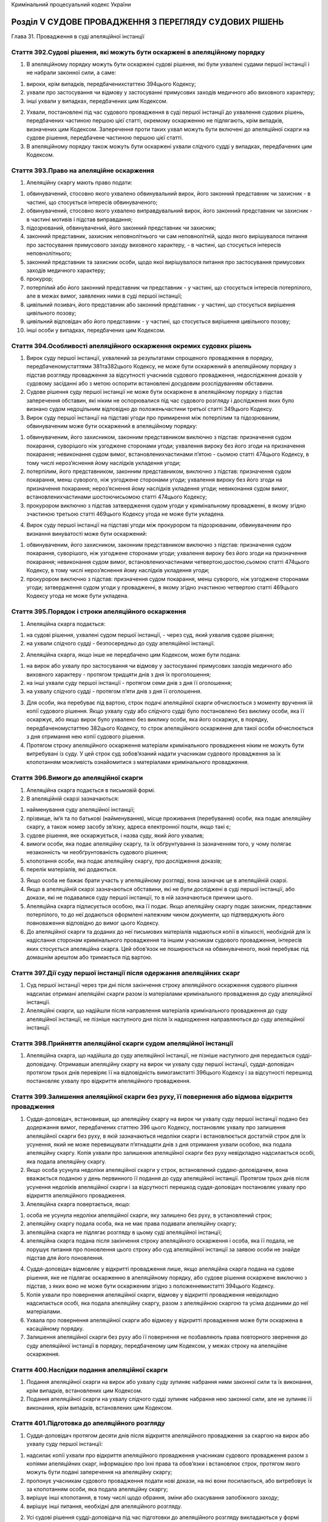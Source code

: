 Кримінальний процесуальний кодекс України



Розділ V СУДОВЕ ПРОВАДЖЕННЯ З ПЕРЕГЛЯДУ СУДОВИХ РІШЕНЬ
======================================================
Глава 31. Провадження в суді апеляційної інстанції


Стаття 392.Судові рішення, які можуть бути оскаржені в апеляційному порядку
---------------------------------------------------------------------------

1. В апеляційному порядку можуть бути оскаржені судові рішення, які були ухвалені судами першої інстанції і не набрали законної сили, а саме:

1) вироки, крім випадків, передбаченихстаттею 394цього Кодексу;

2) ухвали про застосування чи відмову у застосуванні примусових заходів медичного або виховного характеру;

3) інші ухвали у випадках, передбачених цим Кодексом.

2. Ухвали, постановлені під час судового провадження в суді першої інстанції до ухвалення судових рішень, передбачених частиною першою цієї статті, окремому оскарженню не підлягають, крім випадків, визначених цим Кодексом. Заперечення проти таких ухвал можуть бути включені до апеляційної скарги на судове рішення, передбачене частиною першою цієї статті.

3. В апеляційному порядку також можуть бути оскаржені ухвали слідчого судді у випадках, передбачених цим Кодексом.


Стаття 393.Право на апеляційне оскарження
-----------------------------------------

1. Апеляційну скаргу мають право подати:

1) обвинувачений, стосовно якого ухвалено обвинувальний вирок, його законний представник чи захисник - в частині, що стосується інтересів обвинуваченого;

2) обвинувачений, стосовно якого ухвалено виправдувальний вирок, його законний представник чи захисник - в частині мотивів і підстав виправдання;

3) підозрюваний, обвинувачений, його законний представник чи захисник;

4) законний представник, захисник неповнолітнього чи сам неповнолітній, щодо якого вирішувалося питання про застосування примусового заходу виховного характеру, - в частині, що стосується інтересів неповнолітнього;

5) законний представник та захисник особи, щодо якої вирішувалося питання про застосування примусових заходів медичного характеру;

6) прокурор;

7) потерпілий або його законний представник чи представник - у частині, що стосується інтересів потерпілого, але в межах вимог, заявлених ними в суді першої інстанції;

8) цивільний позивач, його представник або законний представник - у частині, що стосується вирішення цивільного позову;

9) цивільний відповідач або його представник - у частині, що стосується вирішення цивільного позову;

10) інші особи у випадках, передбачених цим Кодексом.


Стаття 394.Особливості апеляційного оскарження окремих судових рішень
---------------------------------------------------------------------

1. Вирок суду першої інстанції, ухвалений за результатами спрощеного провадження в порядку, передбаченомустаттями 381та382цього Кодексу, не може бути оскаржений в апеляційному порядку з підстав розгляду провадження за відсутності учасників судового провадження, недослідження доказів у судовому засіданні або з метою оспорити встановлені досудовим розслідуванням обставини.

2. Судове рішення суду першої інстанції не може бути оскаржене в апеляційному порядку з підстав заперечення обставин, які ніким не оспорювалися під час судового розгляду і дослідження яких було визнано судом недоцільним відповідно до положеньчастини третьої статті 349цього Кодексу.

3. Вирок суду першої інстанції на підставі угоди про примирення між потерпілим та підозрюваним, обвинуваченим може бути оскаржений в апеляційному порядку:

1) обвинуваченим, його захисником, законним представником виключно з підстав: призначення судом покарання, суворішого ніж узгоджене сторонами угоди; ухвалення вироку без його згоди на призначення покарання; невиконання судом вимог, встановленихчастинами п’ятою - сьомою статті 474цього Кодексу, в тому числі нероз’яснення йому наслідків укладення угоди;

2) потерпілим, його представником, законним представником, виключно з підстав: призначення судом покарання, менш суворого, ніж узгоджене сторонами угоди; ухвалення вироку без його згоди на призначення покарання; нероз’яснення йому наслідків укладення угоди; невиконання судом вимог, встановленихчастинами шостоючисьомою статті 474цього Кодексу;

3) прокурором виключно з підстав затвердження судом угоди у кримінальному провадженні, в якому згідно зчастиною третьою статті 469цього Кодексу угода не може бути укладена.

4. Вирок суду першої інстанції на підставі угоди між прокурором та підозрюваним, обвинуваченим про визнання винуватості може бути оскаржений:

1) обвинуваченим, його захисником, законним представником виключно з підстав: призначення судом покарання, суворішого, ніж узгоджене сторонами угоди; ухвалення вироку без його згоди на призначення покарання; невиконання судом вимог, встановленихчастинами четвертою,шостою,сьомою статті 474цього Кодексу, в тому числі нероз’яснення йому наслідків укладення угоди;

2) прокурором виключно з підстав: призначення судом покарання, менш суворого, ніж узгоджене сторонами угоди; затвердження судом угоди у провадженні, в якому згідно зчастиною четвертою статті 469цього Кодексу угода не може бути укладена.


Стаття 395.Порядок і строки апеляційного оскарження
---------------------------------------------------

1. Апеляційна скарга подається:

1) на судові рішення, ухвалені судом першої інстанції, - через суд, який ухвалив судове рішення;

2) на ухвали слідчого судді - безпосередньо до суду апеляційної інстанції.

2. Апеляційна скарга, якщо інше не передбачено цим Кодексом, може бути подана:

1) на вирок або ухвалу про застосування чи відмову у застосуванні примусових заходів медичного або виховного характеру - протягом тридцяти днів з дня їх проголошення;

2) на інші ухвали суду першої інстанції - протягом семи днів з дня її оголошення;

3) на ухвалу слідчого судді - протягом п’яти днів з дня її оголошення.

3. Для особи, яка перебуває під вартою, строк подачі апеляційної скарги обчислюється з моменту вручення їй копії судового рішення.
   Якщо ухвалу суду або слідчого судді було постановлено без виклику особи, яка її оскаржує, або якщо вирок було ухвалено без виклику особи, яка його оскаржує, в порядку, передбаченомустаттею 382цього Кодексу, то строк апеляційного оскарження для такої особи обчислюється з дня отримання нею копії судового рішення.

4. Протягом строку апеляційного оскарження матеріали кримінального провадження ніким не можуть бути витребувані із суду. У цей строк суд зобов’язаний надати учасникам судового провадження за їх клопотанням можливість ознайомитися з матеріалами кримінального провадження.


Стаття 396.Вимоги до апеляційної скарги
---------------------------------------

1. Апеляційна скарга подається в письмовій формі.

2. В апеляційній скарзі зазначаються:

1) найменування суду апеляційної інстанції;

2) прізвище, ім’я та по батькові (найменування), місце проживання (перебування) особи, яка подає апеляційну скаргу, а також номер засобу зв’язку, адреса електронної пошти, якщо такі є;

3) судове рішення, яке оскаржується, і назва суду, який його ухвалив;

4) вимоги особи, яка подає апеляційну скаргу, та їх обґрунтування із зазначенням того, у чому полягає незаконність чи необґрунтованість судового рішення;

5) клопотання особи, яка подає апеляційну скаргу, про дослідження доказів;

6) перелік матеріалів, які додаються.

3. Якщо особа не бажає брати участь у апеляційному розгляді, вона зазначає це в апеляційній скарзі.

4. Якщо в апеляційній скарзі зазначаються обставини, які не були досліджені в суді першої інстанції, або докази, які не подавалися суду першої інстанції, то в ній зазначаються причини цього.

5. Апеляційна скарга підписується особою, яка її подає. Якщо апеляційну скаргу подає захисник, представник потерпілого, то до неї додаються оформлені належним чином документи, що підтверджують його повноваження відповідно до вимог цього Кодексу.

6. До апеляційної скарги та доданих до неї письмових матеріалів надаються копії в кількості, необхідній для їх надіслання сторонам кримінального провадження та іншим учасникам судового провадження, інтересів яких стосується апеляційна скарга. Цей обов’язок не поширюється на обвинуваченого, який перебуває під домашнім арештом або тримається під вартою.


Стаття 397.Дії суду першої інстанції після одержання апеляційних скарг
----------------------------------------------------------------------

1. Суд першої інстанції через три дні після закінчення строку апеляційного оскарження судового рішення надсилає отримані апеляційні скарги разом із матеріалами кримінального провадження до суду апеляційної інстанції.

2. Апеляційні скарги, що надійшли після направлення матеріалів кримінального провадження до суду апеляційної інстанції, не пізніше наступного дня після їх надходження направляються до суду апеляційної інстанції.


Стаття 398.Прийняття апеляційної скарги судом апеляційної інстанції
-------------------------------------------------------------------

1. Апеляційна скарга, що надійшла до суду апеляційної інстанції, не пізніше наступного дня передається судді-доповідачу. Отримавши апеляційну скаргу на вирок чи ухвалу суду першої інстанції, суддя-доповідач протягом трьох днів перевіряє її на відповідність вимогамстатті 396цього Кодексу і за відсутності перешкод постановляє ухвалу про відкриття апеляційного провадження.


Стаття 399.Залишення апеляційної скарги без руху, її повернення або відмова відкриття провадження
-------------------------------------------------------------------------------------------------

1. Суддя-доповідач, встановивши, що апеляційну скаргу на вирок чи ухвалу суду першої інстанції подано без додержання вимог, передбачених статтею 396 цього Кодексу, постановляє ухвалу про залишення апеляційної скарги без руху, в якій зазначаються недоліки скарги і встановлюється достатній строк для їх усунення, який не може перевищувати п’ятнадцяти днів з дня отримання ухвали особою, яка подала апеляційну скаргу. Копія ухвали про залишення апеляційної скарги без руху невідкладно надсилається особі, яка подала апеляційну скаргу.

2. Якщо особа усунула недоліки апеляційної скарги у строк, встановлений суддею-доповідачем, вона вважається поданою у день первинного її подання до суду апеляційної інстанції. Протягом трьох днів після усунення недоліків апеляційної скарги і за відсутності перешкод суддя-доповідач постановляє ухвалу про відкриття апеляційного провадження.

3. Апеляційна скарга повертається, якщо:

1) особа не усунула недоліки апеляційної скарги, яку залишено без руху, в установлений строк;

2) апеляційну скаргу подала особа, яка не має права подавати апеляційну скаргу;

3) апеляційна скарга не підлягає розгляду в цьому суді апеляційної інстанції;

4) апеляційна скарга подана після закінчення строку апеляційного оскарження і особа, яка її подала, не порушує питання про поновлення цього строку або суд апеляційної інстанції за заявою особи не знайде підстав для його поновлення.

4. Суддя-доповідач відмовляє у відкритті провадження лише, якщо апеляційна скарга подана на судове рішення, яке не підлягає оскарженню в апеляційному порядку, або судове рішення оскаржене виключно з підстав, з яких воно не може бути оскарженим згідно з положеннямистатті 394цього Кодексу.

5. Копія ухвали про повернення апеляційної скарги, відмову у відкритті провадження невідкладно надсилається особі, яка подала апеляційну скаргу, разом з апеляційною скаргою та усіма доданими до неї матеріалами.

6. Ухвала про повернення апеляційної скарги або відмову у відкритті провадження може бути оскаржена в касаційному порядку.

7. Залишення апеляційної скарги без руху або її повернення не позбавляють права повторного звернення до суду апеляційної інстанції в порядку, передбаченому цим Кодексом, у межах строку на апеляційне оскарження.


Стаття 400.Наслідки подання апеляційної скарги
----------------------------------------------

1. Подання апеляційної скарги на вирок або ухвалу суду зупиняє набрання ними законної сили та їх виконання, крім випадків, встановлених цим Кодексом.

2. Подання апеляційної скарги на ухвалу слідчого судді зупиняє набрання нею законної сили, але не зупиняє її виконання, крім випадків, встановлених цим Кодексом.


Стаття 401.Підготовка до апеляційного розгляду
----------------------------------------------

1. Суддя-доповідач протягом десяти днів після відкриття апеляційного провадження за скаргою на вирок або ухвалу суду першої інстанції:

1) надсилає копії ухвали про відкриття апеляційного провадження учасникам судового провадження разом з копіями апеляційних скарг, інформацією про їхні права та обов’язки і встановлює строк, протягом якого можуть бути подані заперечення на апеляційну скаргу;

2) пропонує учасникам судового провадження подати нові докази, на які вони посилаються, або витребовує їх за клопотанням особи, яка подала апеляційну скаргу;

3) вирішує інші клопотання, в тому числі щодо обрання, зміни або скасування запобіжного заходу;

4) вирішує інші питання, необхідні для апеляційного розгляду.

2. Усі судові рішення судді-доповідача під час підготовки до апеляційного розгляду викладаються у формі ухвали. Копії ухвал надсилаються учасникам судового провадження.

3. Після закінчення підготовки до апеляційного розгляду суддя-доповідач постановляє ухвалу про закінчення підготовки та призначення апеляційного розгляду.

4. Обвинувачений підлягає обов’язковому виклику в судове засідання для участі в апеляційному розгляді, якщо в апеляційній скарзі порушується питання про погіршення його становища або якщо суд визнає обов’язковою його участь, а обвинувачений, який утримується під вартою, - також у разі, якщо про це надійшло його клопотання.


Стаття 402.Заперечення на апеляційну скаргу
-------------------------------------------

1. Особи, зазначені устатті 393цього Кодексу, мають право подати до суду апеляційної інстанції заперечення на апеляційну скаргу на вирок чи ухвалу суду першої інстанції в письмовій формі протягом встановленого судом апеляційної інстанції строку.

2. У запереченні на апеляційну скаргу зазначається:

1) найменування суду апеляційної інстанції;

2) прізвище, ім’я, по батькові (найменування), місце проживання (перебування) особи, яка подає апеляційну скаргу, а також номер засобу зв’язку, адреса електронної пошти, якщо такі є;

3) судове рішення, яке оскаржується, і назва суду, який його ухвалив;

4) номер кримінального провадження в суді апеляційної інстанції, якщо він повідомлений судом апеляційної інстанції;

5) обґрунтування заперечень щодо змісту і вимог апеляційної скарги;

6) у разі необхідності - клопотання особи, яка подає заперечення на апеляційну скаргу;

7) перелік матеріалів, які додаються.

3. У запереченні на апеляційну скаргу зазначається, чи бажає особа взяти участь в апеляційному розгляді.

4. Заперечення на апеляційну скаргу підписується особою, яка його подає.


Стаття 403.Відмова від апеляційної скарги, зміна і доповнення апеляційної скарги під час апеляційного провадження
-----------------------------------------------------------------------------------------------------------------

1. Особа, яка подала апеляційну скаргу, має право відмовитися від неї до закінчення апеляційного розгляду. Захисник підозрюваного, обвинуваченого, представник потерпілого можуть відмовитися від апеляційної скарги тільки за згодою відповідно підозрюваного, обвинуваченого чи потерпілого.

2. Якщо вирок або ухвала суду першої інстанції не були оскаржені іншими особами або якщо немає заперечень інших осіб, які подали апеляційну скаргу, проти закриття провадження у зв’язку з відмовою від апеляційної скарги, суд апеляційної інстанції своєю ухвалою закриває апеляційне провадження.

3. До початку апеляційного розгляду особа, яка подала апеляційну скаргу, має право змінити та/або доповнити її. У такому разі суд апеляційної інстанції за клопотанням осіб, які беруть участь в апеляційному розгляді, надає їм час, необхідний для вивчення зміненої апеляційної скарги і подання заперечень на неї.

4. Внесення до апеляційної скарги змін, які тягнуть за собою погіршення становища обвинуваченого, за межами строків на апеляційне оскарження не допускається.


Стаття 404.Межі перегляду судом апеляційної інстанції
-----------------------------------------------------

1. Суд апеляційної інстанції переглядає судові рішення суду першої інстанції в межах апеляційної скарги.

2. Суд апеляційної інстанції вправі вийти за межі апеляційних вимог, якщо цим не погіршується становище обвинуваченого або особи, щодо якої вирішувалося питання про застосування примусових заходів медичного або виховного характеру. Якщо розгляд апеляційної скарги дає підстави для прийняття рішення на користь осіб, в інтересах яких апеляційні скарги не надійшли, суд апеляційної інстанції зобов’язаний прийняти таке рішення.

3. За клопотанням учасників судового провадження суд апеляційної інстанції зобов’язаний повторно дослідити обставини, встановлені під час кримінального провадження, за умови, що вони досліджені судом першої інстанції не повністю або з порушеннями, та може дослідити докази, які не досліджувалися судом першої інстанції, виключно якщо про дослідження таких доказів учасники судового провадження заявляли клопотання під час розгляду в суді першої інстанції або якщо вони стали відомі після ухвалення судового рішення, що оскаржується.

4. Суд апеляційної інстанції не має права розглядати обвинувачення, що не було висунуте в суді першої інстанції.


Стаття 405.Апеляційний розгляд
------------------------------

1. Апеляційний розгляд здійснюється згідно з правилами судового розгляду в суді першої інстанції з урахуванням особливостей, передбачених цією главою.

2. Після виконання дій, передбаченихстаттями 342-345цього Кодексу, і вирішення клопотань суддя-доповідач у необхідному обсязі доповідає зміст оскарженого судового рішення, доводи учасників судового провадження, викладені в апеляційних скаргах та запереченнях, і з’ясовує, чи підтримують свої апеляційні скарги особи, які їх подали.

3. Для висловлення доводів, а також у судових дебатах першій надається слово особі, яка подала апеляційну скаргу. Якщо апеляційні скарги подали обидві сторони кримінального провадження, першим висловлює доводи обвинувачений. Після цього слово надається іншим учасникам судового провадження.

4. Неприбуття сторін або інших учасників кримінального провадження не перешкоджає проведенню розгляду, якщо такі особи були належним чином повідомлені про дату, час і місце апеляційного розгляду та не повідомили про поважні причини свого неприбуття. Якщо для участі в розгляді в судове засідання не прибули учасники кримінального провадження, участь яких згідно з вимогами цього Кодексу або рішенням суду апеляційної інстанції є обов’язковою, апеляційний розгляд відкладається.

5. Перед виходом суду до нарадчої кімнати для ухвалення судового рішення щодо законності та обґрунтованості вироку суду першої інстанції обвинуваченому, який брав участь в апеляційному розгляді, надається останнє слово.


Стаття 406.Письмове апеляційне провадження
------------------------------------------

1. Суд апеляційної інстанції має право ухвалити судове рішення за результатами письмового провадження, якщо всі учасники судового провадження заявили клопотання про здійснення провадження за їх відсутності.

2. Якщо під час письмового провадження суд апеляційної інстанції дійде висновку, що необхідно провести апеляційний розгляд, він призначає такий розгляд.

3. Якщо проводилося письмове апеляційне провадження, копія судового рішення апеляційної інстанції надсилається учасникам судового провадження протягом трьох днів з дня його підписання.


Стаття 407.Повноваження суду апеляційної інстанції за наслідками розгляду апеляційної скарги
--------------------------------------------------------------------------------------------

1. За наслідками апеляційного розгляду за скаргою на вирок або ухвалу суду першої інстанції суд апеляційної інстанції має право:

1) залишити вирок або ухвалу без змін;

2) змінити вирок або ухвалу;

3) скасувати вирок повністю чи частково та ухвалити новий вирок;

4) скасувати ухвалу повністю чи частково та ухвалити нову ухвалу;

5) скасувати вирок або ухвалу і закрити кримінальне провадження;

6) скасувати вирок або ухвалу і призначити новий розгляд у суді першої інстанції.

2. За наслідками апеляційного розгляду за скаргою на вирок суду на підставі угоди суд апеляційної інстанції, крім рішень, передбачених пунктами 1-5 частини першої цієї статті, має право скасувати вирок і направити кримінальне провадження:

1) до суду першої інстанції для проведення судового провадження у загальному порядку, якщо угода була укладена під час судового провадження;

2) до органу досудового розслідування для здійснення досудового розслідування в загальному порядку, якщо угода була укладена під час досудового розслідування.

3. За наслідками апеляційного розгляду за скаргою на ухвали слідчого судді суд апеляційної інстанції має право:

1) залишити ухвалу без змін;

2) скасувати ухвалу і постановити нову ухвалу.


Стаття 408.Зміна вироку або ухвали суду судом апеляційної інстанції
-------------------------------------------------------------------

1. Суд апеляційної інстанції змінює вирок у разі:

1) пом’якшення призначеного покарання, якщо визнає, що покарання за своєю суворістю не відповідає тяжкості кримінального правопорушення та особі обвинуваченого;

2) зміни правової кваліфікації кримінального правопорушення і застосування статті (частини статті) закону України про кримінальну відповідальність про менш тяжке кримінальне правопорушення;

3) зменшення сум, які підлягають стягненню, або збільшення цих сум, якщо таке збільшення не впливає на обсяг обвинувачення і правову кваліфікацію кримінального правопорушення;

4) в інших випадках, якщо зміна вироку не погіршує становища обвинуваченого.

2. Суд апеляційної інстанції змінює ухвалу суду про застосування примусових заходів медичного або виховного характеру у разі:

1) зміни правової кваліфікації діяння, передбаченого законом України про кримінальну відповідальність, і застосування статті (частини статті) закону України про кримінальну відповідальність, яка передбачає відповідальність за менш тяжке діяння;

2) пом’якшення виду примусових заходів медичного або виховного характеру.


Стаття 409.Підстави для скасування або зміни судового рішення судом апеляційної інстанції
-----------------------------------------------------------------------------------------

1. Підставою для скасування або зміни судового рішення при розгляді справи в суді апеляційної інстанції є:

1) неповнота судового розгляду;

2) невідповідність висновків суду, викладених у судовому рішенні, фактичним обставинам кримінального провадження;

3) істотне порушення вимог кримінального процесуального закону;

4) неправильне застосування закону України про кримінальну відповідальність.

2. Підставою для скасування або зміни вироку суду першої інстанції може бути також невідповідність призначеного покарання тяжкості кримінального правопорушення та особі обвинуваченого.

3. Суд апеляційної інстанції не вправі скасувати виправдувальний вирок лише з мотивів істотного порушення прав обвинуваченого. Суд апеляційної інстанції не вправі скасувати ухвалу про незастосування примусових заходів медичного або виховного характеру лише з мотивів істотного порушення прав особи, стосовно якої вирішувалося питання про застосування таких заходів.


Стаття 410.Неповнота судового розгляду
--------------------------------------

1. Неповним визнається судовий розгляд, під час якого залишилися недослідженими обставини, з’ясування яких може мати істотне значення для ухвалення законного, обґрунтованого та справедливого судового рішення, зокрема, у разі якщо:

1) судом були відхилені клопотання учасників судового провадження про допит певних осіб, дослідження доказів або вчинення інших процесуальних дій для підтвердження чи спростування обставин, з’ясування яких може мати істотне значення для ухвалення законного, обґрунтованого та справедливого судового рішення;

2) необхідність дослідження тієї чи іншої підстави випливає з нових даних, встановлених при розгляді справи в суді апеляційної інстанції.


Стаття 411.Невідповідність висновків суду першої інстанції фактичним обставинам кримінального провадження
---------------------------------------------------------------------------------------------------------

1. Судове рішення вважається таким, що не відповідає фактичним обставинам кримінального провадження, якщо:

1) висновки суду не підтверджуються доказами, дослідженими під час судового розгляду;

2) суд не взяв до уваги докази, які могли істотно вплинути на його висновки;

3) за наявності суперечливих доказів, які мають істотне значення для висновків суду, у судовому рішенні не зазначено, чому суд взяв до уваги одні докази і відкинув інші;

4) висновки суду, викладені у судовому рішенні, містять істотні суперечності.

2. Вирок та ухвала підлягають скасуванню чи зміні із зазначених підстав лише тоді, коли невідповідність висновків суду фактичним обставинам кримінального провадження вплинула чи могла вплинути на вирішення питання про винуватість або невинуватість обвинуваченого, на правильність застосування закону України про кримінальну відповідальність, на визначення міри покарання або застосування примусових заходів медичного чи виховного характеру.


Стаття 412.Істотні порушення вимог кримінального процесуального закону
----------------------------------------------------------------------

1. Істотними порушеннями вимог кримінального процесуального закону є такі порушення вимог цього Кодексу, які перешкодили чи могли перешкодити суду ухвалити законне та обґрунтоване судове рішення.

2. Судове рішення у будь-якому разі підлягає скасуванню, якщо:

1) за наявності підстав для закриття судом провадження в кримінальній справі його не було закрито;

2) судове рішення ухвалено незаконним складом суду;

3) судове провадження здійснено за відсутності обвинуваченого, крім випадків, передбаченихстаттею 381цього Кодексу, або прокурора, крім випадків, коли його участь не є обов’язковою;

4) судове провадження здійснено за відсутності захисника, якщо його участь є обов’язковою;

5) судове провадження здійснено за відсутності потерпілого, належним чином не повідомленого про дату, час і місце судового засідання;

6) порушено правила підсудності;

7) у матеріалах провадження відсутній журнал судового засідання або технічний носій інформації, на якому зафіксовано судове провадження в суді першої інстанції.


Стаття 413.Неправильне застосування закону України про кримінальну відповідальність
-----------------------------------------------------------------------------------

1. Неправильним застосуванням закону України про кримінальну відповідальність, що тягне за собою скасування або зміну судового рішення, є:

1) незастосування судом закону, який підлягає застосуванню;

2) застосування закону, який не підлягає застосуванню;

3) неправильне тлумачення закону, яке суперечить його точному змісту;

4) призначення більш суворого покарання, ніж передбачено відповідною статтею (частиною статті) закону України про кримінальну відповідальність.


Стаття 414.Невідповідність призначеного судом покарання ступеню тяжкості кримінального правопорушення та особі обвинуваченого
-----------------------------------------------------------------------------------------------------------------------------

1. Невідповідним ступеню тяжкості кримінального правопорушення та особі обвинуваченого визнається таке покарання, яке хоч і не виходить за межі, встановлені відповідною статтею (частиною статті) закону України про кримінальну відповідальність, але за своїм видом чи розміром є явно несправедливим через м’якість або через суворість.


Стаття 415.Підстави для призначення нового розгляду в суді першої інстанції
---------------------------------------------------------------------------

1. Суд апеляційної інстанції скасовує вирок чи ухвалу суду і призначає новий розгляд у суді першої інстанції, якщо:

1) встановлено порушення, передбаченіпунктами 2,3,4,5,6,7 частини другої статті 412цього Кодексу;

2) в ухваленні судового рішення брав участь суддя, якому було заявлено відвід на підставі обставин, які очевидно викликали сумнів у неупередженості судді, і заяву про його відвід визнано судом апеляційної інстанції обґрунтованою;

3) судове рішення ухвалено чи підписано не тим складом суду, який здійснював судовий розгляд.

2. Призначаючи новий розгляд у суді першої інстанції, суд апеляційної інстанції не має права вирішувати наперед питання про доведеність чи недоведеність обвинувачення, достовірність або недостовірність доказів, переваги одних доказів над іншими, застосування судом першої інстанції того чи іншого закону України про кримінальну відповідальність та покарання.

3. Висновки і мотиви, з яких скасовані судові рішення, є обов’язковими для суду першої інстанції при новому розгляді.


Стаття 416.Особливості нового розгляду судом першої інстанції
-------------------------------------------------------------

1. Після скасування судом апеляційної інстанції вироку або ухвали про закриття кримінального провадження чи про застосування, відмову у застосуванні примусових заходів медичного або виховного характеру суд першої інстанції здійснює судове провадження згідно з вимогамирозділу IVцього Кодексу в іншому складі суду.

2. При новому розгляді в суді першої інстанції допускається застосування закону про більш тяжке кримінальне правопорушення та посилення покарання тільки за умови, якщо вирок було скасовано за апеляційною скаргою прокурора або потерпілого чи його представника у зв’язку з необхідністю застосування закону про більш тяжке кримінальне правопорушення або посилення покарання.

3. При новому розгляді в суді першої інстанції питання про застосування примусових заходів медичного або виховного характеру правова кваліфікація діяння, передбаченого законом України про кримінальну відповідальність, як більш тяжкого допускається за умови, якщо на цій підставі було подано апеляційну скаргу прокурором чи потерпілим або його представником.


Стаття 417.Закриття кримінального провадження судом апеляційної інстанції
-------------------------------------------------------------------------

1. Суд апеляційної інстанції, встановивши обставини, передбаченістаттею 284цього Кодексу, скасовує обвинувальний вирок чи ухвалу і закриває кримінальне провадження.


Стаття 418.Судові рішення суду апеляційної інстанції
----------------------------------------------------

1. У випадку, передбаченомупунктом 3 частини першої статті 407цього Кодексу, суд апеляційної інстанції ухвалює вирок. Будь-яке інше рішення суд апеляційної інстанції приймає у формі ухвали.

2. Судові рішення суду апеляційної інстанції ухвалюються, проголошуються, видаються, роз’яснюються або надсилаються учасникам судового провадження в порядку, передбаченомустаттями 368-380цього Кодексу.


Стаття 419.Зміст ухвали суду апеляційної інстанції
--------------------------------------------------

1. Ухвала суду апеляційної інстанції складається з:

1) вступної частини із зазначенням:

   - дати і місця її постановлення;
   - найменування суду апеляційної інстанції, прізвищ та ініціалів суддів і секретаря судового засідання;
   - найменування (номера) кримінального провадження;
   - прізвища, ім’я і по батькові підозрюваного, обвинуваченого, року, місяця і дня його народження, місця народження і місця проживання;
   - закону України про кримінальну відповідальність, що передбачає кримінальне правопорушення, у вчиненні якого підозрюється, обвинувачується особа;
   - імен (найменувань) учасників судового провадження;

2) мотивувальної частини із зазначенням:

   - короткого змісту вимог апеляційної скарги і судового рішення суду першої інстанції;
   - узагальнених доводів особи, яка подала апеляційну скаргу;
   - узагальненого викладу позиції інших учасників судового провадження;
   - встановлених судом першої інстанції обставин;
   - встановлених судом апеляційної інстанції обставин з посиланням на докази, а також мотивів визнання окремих доказів недопустимими чи неналежними;
   - мотивів, з яких суд апеляційної інстанції виходив при постановленні ухвали, і положення закону, яким він керувався;

3) резолютивної частини із зазначенням:

   - висновку суду апеляційної інстанції по суті вимог апеляційної скарги;
   - рішення щодо запобіжного заходу;
   - розподілу процесуальних витрат;
   - строку і порядку набрання ухвалою законної сили та її оскарження.

2. При залишенні апеляційної скарги без задоволення в ухвалі суду апеляційної інстанції мають бути зазначені підстави, з яких апеляційну скаргу визнано необґрунтованою.

3. При скасуванні або зміні судового рішення в ухвалі має бути зазначено, які статті закону порушено та в чому саме полягають ці порушення або необґрунтованість вироку чи ухвали.


Стаття 420.Вирок, ухвала про застосування примусових заходів медичного чи виховного характеру суду апеляційної інстанції
------------------------------------------------------------------------------------------------------------------------

1. Суд апеляційної інстанції скасовує вирок суду першої інстанції і ухвалює свій вирок у разі:

1) необхідності застосування закону про більш тяжке кримінальне правопорушення чи збільшення обсягу обвинувачення;

2) необхідності застосування більш суворого покарання;

3) скасування необґрунтованого виправдувального вироку суду першої інстанції;

4) неправильного звільнення обвинуваченого від відбування покарання.

2. Вирок суду апеляційної інстанції повинен відповідати загальним вимогам до вироків. Крім того, у вироку суду апеляційної інстанції зазначаються зміст вироку суду першої інстанції, короткий зміст вимог апеляційної скарги, мотиви ухваленого рішення, рішення по суті вимог апеляційної скарги.

3. Суд апеляційної інстанції скасовує ухвалу про застосування примусових заходів медичного чи виховного характеру і постановляє свою ухвалу у разі:

1) необхідності правової кваліфікації діяння, передбаченого законом України про кримінальну відповідальність, як більш тяжкого;

2) застосування більш суворого виду примусових заходів медичного чи виховного характеру;

3) скасування необґрунтованої ухвали суду про відмову в застосуванні примусових заходів медичного чи виховного характеру та закриття кримінального провадження щодо неосудного або неповнолітнього з тих мотивів, що вони не вчинили діяння, передбаченого законом України про кримінальну відповідальність.


Стаття 421.Недопустимість погіршення правового становища обвинуваченого
-----------------------------------------------------------------------

1. Обвинувальний вирок, ухвалений судом першої інстанції, може бути скасовано у зв’язку з необхідністю застосувати закон про більш тяжке кримінальне правопорушення чи суворіше покарання, скасувати неправильне звільнення обвинуваченого від відбування покарання, збільшити суми, які підлягають стягненню, або в інших випадках, коли це погіршує становище обвинуваченого, лише у разі, якщо з цих підстав апеляційну скаргу подали прокурор, потерпілий чи його представник.

2. Виправдувальний вирок, ухвалений судом першої інстанції, може бути скасований лише у разі, якщо апеляційну скаргу подав прокурор, потерпілий чи його представник, а також на підставі апеляційної скарги обвинуваченого, його захисника з мотивів і підстав виправдання.

3. Ухвала суду першої інстанції про застосування примусових заходів медичного чи виховного характеру може бути скасована у зв’язку з необхідністю застосувати закон про більш тяжке діяння, передбачене законом України про кримінальну відповідальність, та суворіший вид примусових заходів медичного чи виховного характеру лише у разі, якщо з цих підстав апеляційну скаргу подали прокурор, потерпілий чи його представник.

4. Ухвала суду першої інстанції про відмову в застосуванні примусових заходів медичного чи виховного характеру та закриття кримінального провадження щодо неосудного або неповнолітнього з тих мотивів, що вони не вчинили діяння, передбачене законом України про кримінальну відповідальність, може бути скасована лише у разі, якщо з цих підстав апеляційну скаргу подали прокурор, потерпілий чи його представник.

5. Ухвала суду першої інстанції може бути скасована з метою погіршення становища особи, щодо якої вона постановлена, лише у разі, якщо з цих підстав апеляційну скаргу подали прокурор, потерпілий чи його представник.


Стаття 422.Порядок перевірки ухвал слідчого судді
-------------------------------------------------

1. Отримавши апеляційну скаргу на ухвалу слідчого судді, суддя-доповідач невідкладно витребовує з суду першої інстанції відповідні матеріали та не пізніш як за день повідомляє особу, яка її подала, прокурора та інших заінтересованих осіб про час, дату і місце апеляційного розгляду.

2. Апеляційна скарга на ухвалу слідчого судді розглядається не пізніш як через три дні після її надходження до суду апеляційної інстанції.


Стаття 423.Повернення матеріалів кримінального провадження
----------------------------------------------------------

1. Після закінчення апеляційного провадження матеріали кримінального провадження не пізніш як у семиденний строк, а у провадженні за апеляційною скаргою на ухвалу слідчого судді - не пізніш як у триденний строк, направляються до суду першої інстанції.
   Глава 32. Провадження в суді касаційної інстанції


Стаття 424.Судові рішення, які можуть бути оскаржені в касаційному порядку
--------------------------------------------------------------------------

1. У касаційному порядку можуть бути оскаржені вироки та ухвали про застосування або відмову у застосуванні примусових заходів медичного чи виховного характеру суду першої інстанції після їх перегляду в апеляційному порядку, а також судові рішення суду апеляційної інстанції, постановлені щодо зазначених судових рішень суду першої інстанції.

2. Ухвали суду першої інстанції після їх перегляду в апеляційному порядку, а також ухвали суду апеляційної інстанції можуть бути оскаржені в касаційному порядку, якщо вони перешкоджають подальшому кримінальному провадженню, крім випадків, передбачених цим Кодексом. Заперечення проти інших ухвал можуть бути включені до касаційної скарги на судове рішення, ухвалене за наслідками апеляційного провадження.

3. Вирок суду першої інстанції на підставі угоди після його перегляду в апеляційному порядку, а також судове рішення суду апеляційної інстанції за результатами розгляду апеляційної скарги на такий вирок можуть бути оскаржені в касаційному порядку:

1) засудженим, його захисником, законним представником виключно з підстав: призначення судом покарання, суворішого, ніж узгоджене сторонами угоди; ухвалення вироку без згоди засудженого на призначення покарання; невиконання судом вимог, встановленихчастинами четвертою - сьомою статті 474цього Кодексу, у тому числі нероз’яснення засудженому наслідків укладення угоди;

2) потерпілим, його представником, законним представником виключно з підстав: призначення судом покарання менш суворого, ніж узгоджене сторонами угоди; ухвалення вироку без згоди потерпілого на призначення покарання; невиконання судом вимог, встановленихчастинами шостоючисьомою статті 474цього Кодексу; нероз’яснення потерпілому наслідків укладення угоди;

3) прокурором виключно з підстав: призначення судом покарання менш суворого, ніж узгоджене сторонами угоди; затвердження судом угоди у провадженні, в якому згідно зчастиною четвертою статті 469цього Кодексу угода не може бути укладена.

4. Ухвала слідчого судді після її перегляду в апеляційному порядку, а також ухвала суду апеляційної інстанції за результатами розгляду апеляційної скарги на таку ухвалу оскарженню в касаційному порядку не підлягають.


Стаття 425.Право на касаційне оскарження
----------------------------------------

1. Касаційну скаргу мають право подати:

1) засуджений, його законний представник чи захисник - у частині, що стосується інтересів засудженого;

2) виправданий, його законний представник чи захисник - у частині мотивів і підстав виправдання;

3) підозрюваний, обвинувачений, його законний представник чи захисник;

4) законний представник, захисник неповнолітнього чи сам неповнолітній, щодо якого вирішувалося питання про застосування примусових заходів виховного характеру, - в частині, що стосується інтересів неповнолітнього;

5) законний представник чи захисник особи, щодо якої вирішувалося питання про застосування примусових заходів медичного характеру;

6) прокурор;

7) потерпілий або його законний представник чи представник - у частині, що стосується інтересів потерпілого, але в межах вимог, заявлених ними в суді першої інстанції;

8) цивільний позивач, його представник або законний представник - у частині, що стосується вирішення цивільного позову;

9) цивільний відповідач або його представник - у частині, що стосується вирішення цивільного позову.

2. Особам, які мають право подати касаційну скаргу, надається можливість ознайомитися в суді з матеріалами кримінального провадження для вирішення питання про подання касаційної скарги.


Стаття 426.Порядок і строки касаційного оскарження
--------------------------------------------------

1. Касаційна скарга подається безпосередньо до суду касаційної інстанції.

2. Касаційна скарга на судові рішення може бути подана протягом трьох місяців з дня проголошення судового рішення судом апеляційної інстанції, а засудженим, який тримається під вартою, - в той самий строк з дня вручення йому копії судового рішення.

3. Протягом строку, встановленого на касаційне оскарження, матеріали кримінального провадження ніким не можуть бути витребувані з суду, який виконує судове рішення, окрім суду касаційної інстанції.


Стаття 427.Вимоги до касаційної скарги
--------------------------------------

1. Касаційна скарга подається в письмовій формі.

2. У касаційній скарзі зазначаються:

1) найменування суду касаційної інстанції;

2) прізвище, ім’я, по батькові (найменування), поштова адреса особи, яка подає касаційну скаргу, а також номер засобу зв’язку, адреса електронної пошти, якщо такі є;

3) судове рішення, що оскаржується;

4) обґрунтування вимог особи, яка подала касаційну скаргу, із зазначенням того, у чому полягає незаконність чи необґрунтованість судового рішення;

5) вимоги особи, яка подає касаційну скаргу, до суду касаційної інстанції;

6) перелік матеріалів, які додаються.

3. Якщо особа не бажає брати участі у касаційному розгляді, вона зазначає це в касаційній скарзі.

4. Касаційна скарга підписується особою, яка її подає. Якщо касаційну скаргу подає захисник, представник потерпілого, до неї додаються оформлені належним чином документи, що підтверджують його повноваження відповідно до вимог цього Кодексу.

5. До касаційної скарги додаються копії судових рішень, які оскаржуються.

6. До касаційної скарги додаються її копії з додатками в кількості, необхідній для надіслання сторонам кримінального провадження і учасникам судового провадження. Ця вимога не поширюється на засудженого, який тримається під вартою.


Стаття 428.Відкриття касаційного провадження
--------------------------------------------

1. Суд касаційної інстанції відкриває касаційне провадження протягом п’яти днів з дня надходження касаційної скарги, якщо немає підстав для залишення касаційної скарги без руху, повернення касаційної скарги або відмови у відкритті касаційного провадження. Питання про відкриття касаційного провадження суд касаційної інстанції вирішує без виклику сторін кримінального провадження.

2. Суд касаційної інстанції постановляє ухвалу про відмову у відкритті касаційного провадження, якщо:

1) касаційна скарга подана на судове рішення, яке не підлягає оскарженню в касаційному порядку;

2) з касаційної скарги, наданих до неї судових рішень та інших документів вбачається, що підстав для задоволення скарги немає.

3. Суд касаційної інстанції вправі відмовити у відкритті касаційного провадження з підстави, передбаченої пунктом 1 частини другої цієї статті, без перевірки відповідності касаційної скарги вимогам статті 427 цього Кодексу.

4. Суд касаційної інстанції не вправі відмовити у відкритті касаційного провадження з підстави, передбаченої пунктом 2 частини першої цієї статті, якщо оскаржується судове рішення, яким згідно з положеннямистатті 437цього Кодексу судом апеляційної інстанції було погіршено становище підозрюваного, обвинуваченого, засудженого, виправданого.

5. Про відкриття або про відмову у відкритті касаційного провадження суд касаційної інстанції постановляє ухвалу.

6. Копія ухвали про відкриття касаційного провадження або про відмову у відкритті касаційного провадження разом з касаційною скаргою та усіма доданими до неї матеріалами невідкладно надсилається особі, яка подала касаційну скаргу.


Стаття 429.Залишення касаційної скарги без руху або її повернення
-----------------------------------------------------------------

1. Суд касаційної інстанції, встановивши, що касаційну скаргу подано без додержання вимог, передбаченихстаттею 427цього Кодексу, постановляє ухвалу про залишення касаційної скарги без руху, в якій зазначаються недоліки касаційної скарги і встановлюється строк, необхідний для їх усунення, що не може перевищувати п’ятнадцяти днів з дня отримання ухвали особою, яка подала касаційну скаргу.
   Копія ухвали про залишення касаційної скарги без руху невідкладно надсилається особі, яка подала касаційну скаргу.

2. Якщо особа усунула недоліки касаційної скарги у строк, встановлений судом, вона вважається поданою у день первинного її подання до суду касаційної інстанції. Протягом п’яти днів після усунення недоліків касаційної скарги чи закінчення строку, встановленого для усунення недоліків касаційної скарги, суд касаційної інстанції вирішує питання про відкриття касаційного провадження.

3. Касаційна скарга повертається, якщо:

1) особа не усунула недоліки касаційної скарги, яку залишено без руху, в установлений строк;

2) її подала особа, яка не має права подавати касаційну скаргу;

3) вона подана після закінчення строку касаційного оскарження і особа, яка її подала, не порушує питання про поновлення цього строку або суд касаційної інстанції за заявою такої особи не знайшов підстав для його поновлення.
   Копія ухвали про повернення касаційної скарги невідкладно надсилається особі, яка подала касаційну скаргу, разом з касаційною скаргою та усіма доданими до неї матеріалами.

4. Залишення касаційної скарги без руху або її повернення не позбавляє права повторного звернення до суду касаційної інстанції в порядку, передбаченому цим Кодексом, у межах строку на касаційне оскарження.


Стаття 430.Підготовка касаційного розгляду
------------------------------------------

1. Суддя-доповідач протягом десяти днів після відкриття касаційного провадження без виклику сторін кримінального провадження:

1) надсилає копії ухвали про відкриття касаційного провадження учасникам судового провадження разом з копіями касаційних скарг, інформацією про їхні права та обов’язки і встановлює строк, протягом якого можуть бути подані заперечення на касаційну скаргу;

2) витребовує матеріали кримінального провадження;

3) вирішує заявлені клопотання;

4) вирішує питання про зупинення виконання судових рішень, які оскаржуються;

5) вирішує інші питання, необхідні для касаційного розгляду.

2. Усі рішення, ухвалені суддею-доповідачем під час підготовки провадження до касаційного розгляду, викладаються у формі ухвали. Копії ухвали надсилаються учасникам судового провадження.

3. Після проведення підготовчих дій та отримання матеріалів кримінального провадження суддя-доповідач постановляє ухвалу про закінчення підготовки та призначення касаційного розгляду.

4. Засуджений підлягає обов’язковому виклику в судове засідання для участі в касаційному розгляді, якщо суд визнає обов’язковою його участь, а засуджений, що тримається під вартою, - також у випадках, якщо про це надійшло його клопотання.


Стаття 431.Заперечення на касаційну скаргу
------------------------------------------

1. Особи, зазначені устатті 425цього Кодексу, мають право подати до суду касаційної інстанції заперечення на касаційну скаргу в письмовій формі протягом встановленого судом касаційної інстанції строку.

2. Заперечення на касаційну скаргу має містити:

1) найменування суду касаційної інстанції;

2) прізвище, ім’я, по батькові (найменування), поштову адресу особи, яка подає заперечення на касаційну скаргу, а також номер засобу зв’язку, адресу електронної пошти, якщо такі є;

3) вказівку на судове рішення, яке оскаржується;

4) номер кримінального провадження в суді касаційної інстанції, якщо він повідомлений судом касаційної інстанції;

5) обґрунтування заперечень щодо змісту і вимог касаційної скарги;

6) у разі необхідності - клопотання особи, яка подає заперечення на касаційну скаргу;

7) перелік матеріалів, які додаються.

3. У запереченні на касаційну скаргу зазначається, чи бажає особа взяти участь у касаційному розгляді.

4. Заперечення на касаційну скаргу підписується особою, яка його подає.


Стаття 432.Відмова від касаційної скарги, зміна і доповнення касаційної скарги під час касаційного провадження
--------------------------------------------------------------------------------------------------------------

1. Відмова від касаційної скарги, зміна і доповнення касаційної скарги під час касаційного провадження здійснюється згідно з положеннямистатті 403цього Кодексу.


Стаття 433.Межі перегляду судом касаційної інстанції
----------------------------------------------------

1. Суд касаційної інстанції перевіряє правильність застосування судами першої та апеляційної інстанцій норм матеріального та процесуального права, правової оцінки обставин і не має права досліджувати докази, встановлювати та визнавати доведеними обставини, що не були встановлені в оскарженому судовому рішенні, вирішувати питання про достовірність того чи іншого доказу.

2. Суд касаційної інстанції переглядає судові рішення судів першої та апеляційної інстанцій у межах касаційної скарги. Суд касаційної інстанції вправі вийти за межі касаційних вимог, якщо цим не погіршується становище засудженого, виправданого чи особи, стосовно якої вирішувалося питання про застосування примусових заходів медичного чи виховного характеру. Якщо задоволення скарги дає підстави для прийняття рішення на користь інших засуджених, від яких не надійшли скарги, суд касаційної інстанції зобов’язаний прийняти таке рішення.


Стаття 434.Касаційний розгляд
-----------------------------

1. Касаційний розгляд здійснюється згідно з правилами розгляду в суді апеляційної інстанції з урахуванням особливостей, передбачених цією главою.

2. Після виконання дій, передбаченихстаттями 342-345цього Кодексу, і вирішення клопотань учасників судового провадження суддя-доповідач доповідає в необхідному обсязі зміст судових рішень, що оскаржуються, касаційної скарги та заперечень на неї.

3. Сторони кримінального провадження та інші учасники судового провадження висловлюють свої доводи. Першою висловлює доводи особа, яка подала касаційну скаргу. Якщо касаційні скарги подали обидві сторони кримінального провадження, першими висловлюють доводи учасники судового провадження зі сторони захисту. За ними висловлюють доводи інші учасники судового провадження. Суд має право обмежити тривалість висловлення доводів, встановивши для всіх учасників судового провадження однаковий проміжок часу, про що оголошується на початку судового засідання.

4. Неприбуття сторін або інших учасників кримінального провадження не перешкоджає проведенню розгляду, якщо такі особи були належним чином повідомлені про дату, час і місце касаційного розгляду та не повідомили про поважні причини свого неприбуття. Якщо для участі в розгляді в судове засідання не прибули учасники кримінального провадження, участь яких згідно з вимогами цього Кодексу або рішенням суду касаційної інстанції є обов’язковою, касаційний розгляд відкладається.

5. Після закінчення касаційного розгляду колегія суддів виходить до нарадчої кімнати для ухвалення судового рішення.


Стаття 435.Письмове касаційне провадження
-----------------------------------------

1. Суд касаційної інстанції має право ухвалити судове рішення за результатами письмового провадження, якщо всі учасники судового провадження заявили клопотання про здійснення провадження за їх відсутності.

2. Якщо проводилося письмове касаційне провадження, копія судового рішення суду касаційної інстанції надсилається учасникам судового провадження протягом трьох днів з дня після його підписання.


Стаття 436.Повноваження суду касаційної інстанції за наслідками розгляду касаційної скарги
------------------------------------------------------------------------------------------

1. Суд касаційної інстанції за наслідками розгляду касаційної скарги має право:

1) залишити судове рішення без зміни, а касаційну скаргу - без задоволення;

2) скасувати судове рішення і призначити новий розгляд у суді першої чи апеляційної інстанції;

3) скасувати судове рішення і закрити кримінальне провадження;

4) змінити судове рішення.


Стаття 437.Недопустимість погіршення правового становища виправданого та засудженого
------------------------------------------------------------------------------------

1. Суд касаційної інстанції не має права застосувати закон про більш тяжке кримінальне правопорушення чи суворіше покарання.

2. Обвинувальний вирок, ухвалений судом першої чи апеляційної інстанції, ухвалу суду апеляційної інстанції щодо вироку суду першої інстанції може бути скасовано у зв’язку з необхідністю застосувати закон про більш тяжке кримінальне правопорушення чи суворіше покарання або в інший спосіб погіршити становище засудженого лише у разі, якщо з цих підстав касаційну скаргу подав прокурор, потерпілий чи його представник.

3. Виправдувальний вирок, ухвалений судом першої чи апеляційної інстанції, ухвалу суду апеляційної інстанції щодо вироку суду першої інстанції може бути скасовано не інакше як на підставі касаційної скарги прокурора, потерпілого чи його представника, а також на підставі касаційної скарги виправданого з мотивів його виправдання.


Стаття 438.Підстави для скасування або зміни судового рішення судом касаційної інстанції
----------------------------------------------------------------------------------------

1. Підставами для скасування або зміни судових рішень при розгляді справи в суді касаційної інстанції є:

1) істотне порушення вимог кримінального процесуального закону;

2) неправильне застосування закону України про кримінальну відповідальність;

3) невідповідність призначеного покарання тяжкості кримінального правопорушення та особі засудженого.

2. При вирішенні питання про наявність зазначених у частині першій цієї статті підстав суд касаційної інстанції має керуватисястаттями 412-414цього Кодексу.

3. Суд касаційної інстанції не вправі скасувати виправдувальний вирок, ухвалу про відмову у застосуванні примусових заходів медичного або виховного характеру, ухвалу про закриття кримінального провадження лише з мотивів істотного порушення прав обвинуваченого або особи, стосовно якої вирішувалося питання про застосування примусових заходів медичного або виховного характеру.


Стаття 439.Новий розгляд справи після скасування судового рішення судом касаційної інстанції
--------------------------------------------------------------------------------------------

1. Після скасування вироку або ухвали судом касаційної інстанції суд першої або апеляційної інстанції здійснює судове провадження згідно із загальними вимогами, передбаченими цим Кодексом, в іншому складі суду.

2. Вказівки суду, який розглянув справу в касаційному порядку, є обов’язковими для суду першої чи апеляційної інстанції при новому розгляді.

3. При новому розгляді у суді першої чи апеляційної інстанції застосування суворішого покарання або закону про більш тяжке кримінальне правопорушення допускається тільки за умови, що вирок було скасовано у зв’язку з необхідністю застосування закону про більш тяжке кримінальне правопорушення або посилення покарання за скаргою прокурора, потерпілого чи його представника, а також якщо при новому розгляді буде встановлено, що обвинувачений вчинив більш тяжке кримінальне правопорушення, або якщо збільшився обсяг обвинувачення.


Стаття 440.Закриття кримінального провадження судом касаційної інстанції
------------------------------------------------------------------------

1. Суд касаційної інстанції, встановивши обставини, передбаченістаттею 284цього Кодексу, скасовує обвинувальний вирок чи ухвалу і закриває кримінальне провадження.


Стаття 441.Судові рішення суду касаційної інстанції
---------------------------------------------------

1. З усіх процесуальних питань суд касаційної інстанції постановляє ухвали.

2. Судові рішення суду касаційної інстанції ухвалюються, проголошуються, видаються, роз’яснюються або надсилаються учасникам судового провадження в порядку, передбаченомустаттями 368-380цього Кодексу.


Стаття 442.Зміст ухвали суду касаційної інстанції
-------------------------------------------------

1. Ухвала суду касаційної інстанції складається з:

1) вступної частини із зазначенням:

   - дати і місця її постановлення;
   - найменування суду касаційної інстанції, прізвищ та ініціалів суддів і секретаря судового засідання;
   - найменування (номера) кримінального провадження;
   - прізвища, ім’я і по батькові обвинуваченого, засудженого, року, місяця і дня його народження, місця народження і місця проживання;
   - закону України про кримінальну відповідальність, що передбачає кримінальне правопорушення, у вчиненні якого підозрюється (обвинувачується) особа;
   - імен (найменувань) учасників судового провадження;

2) мотивувальної частини із зазначенням:

   - короткого змісту вимог касаційної скарги та оскаржених судових рішень;
   - узагальнених доводів особи, яка подала касаційну скаргу;
   - узагальненого викладу позиції інших учасників судового провадження;
   - встановлених судами першої та апеляційної інстанцій обставин;
   - мотивів, з яких виходив суд касаційної інстанції при постановленні ухвали, і положення закону, яким він керувався;

3) резолютивної частини із зазначенням:

   - висновку суду касаційної інстанції по суті вимог касаційної скарги;
   - розподілу процесуальних витрат;
   - строку і порядку набрання ухвалою законної сили та її оскарження.

2. При залишенні касаційної скарги без задоволення в ухвалі зазначається, якими нормами права спростовуються її доводи.

3. При скасуванні або зміні судових рішень в ухвалі має бути зазначено, які статті закону порушено та в чому саме полягають ці порушення.


Стаття 443.Повернення матеріалів кримінального провадження
----------------------------------------------------------

1. Після закінчення касаційного провадження матеріали кримінального провадження не пізніше як у семиденний строк направляються до суду першої інстанції, якщо інше не випливає з судового рішення суду касаційної інстанції.
   Глава 33. Провадження у Верховному Суді України


Стаття 444.Перегляд судових рішень Верховним Судом України
----------------------------------------------------------

1. Верховний Суд України переглядає судові рішення у кримінальних справах виключно з підстав і в порядку, встановлених цим Кодексом.


Стаття 445.Підстави для перегляду судових рішень Верховним Судом України
------------------------------------------------------------------------

1. Підставами для перегляду судових рішень Верховним Судом України, що набрали законної сили, є:

1) неоднакове застосування судом касаційної інстанції одних і тих самих норм закону України про кримінальну відповідальність щодо подібних суспільно небезпечних діянь (крім питань призначення покарання, звільнення від покарання та від кримінальної відповідальності), що потягло ухвалення різних за змістом судових рішень;

2) встановлення міжнародною судовою установою, юрисдикція якої визнана Україною, порушення Україною міжнародних зобов’язань при вирішенні справи судом.

2. Перегляд судових рішень з підстави, передбаченої пунктом 2 частини першої цієї статті, з метою застосувати закон про більш тяжке кримінальне правопорушення або збільшити обсяг обвинувачення чи з інших підстав погіршити становище засудженого, а також виправдувального вироку, ухвали чи постанови про закриття справи не допускається.


Стаття 446.Право на звернення про перегляд судових рішень Верховним Судом України
---------------------------------------------------------------------------------

1. Особи, визначені устатті 425цього Кодексу, мають право подати заяву про перегляд судового рішення з підстави, передбаченої пунктом 1 частини першої статті 445 цього Кодексу, після його перегляду в касаційному порядку.

2. Заяву про перегляд судового рішення з підстави, передбаченої пунктом 2 частини першої статті 445 цього Кодексу, вправі подати особа, на користь якої ухвалено рішення міжнародною судовою установою, юрисдикція якої визнана Україною.

3. Заява про перегляд судового рішення Верховного Суду України у кримінальній справі може бути подана з підстави, передбаченої пунктом 2 частини першої статті 445 цього Кодексу.

4. Не може бути подана заява про перегляд ухвал суду касаційної інстанції, які не перешкоджають провадженню у справі. Заперечення проти таких ухвал можуть бути включені до заяви про перегляд судового рішення, ухваленого за наслідками касаційного провадження.


Стаття 447.Строк подання заяви про перегляд судового рішення
------------------------------------------------------------

1. Заява про перегляд судового рішення з підстави, передбаченої пунктом 1 частини першої статті 445 цього Кодексу, подається протягом трьох місяців з дня ухвалення судового рішення, стосовно якого заявлено клопотання про перегляд, або з дня ухвалення судового рішення, на яке здійснюється посилання на підтвердження підстави, передбаченої пунктом 1 частини першої статті 445 цього Кодексу, якщо воно ухвалено пізніше.

2. Заява про перегляд судового рішення з підстави, передбаченої пунктом 2 частини першої статті 445 цього Кодексу, може бути подана протягом трьох місяців з дня, коли особі, на користь якої ухвалено рішення міжнародною судовою установою, юрисдикція якої визнана Україною, стало відомо про набуття цим рішенням статусу остаточного.

3. Перегляд виправдувального вироку, ухвали про закриття справи або інших судових рішень з метою погіршення становища засудженого з підстави, передбаченоїпунктом 1 частини першої статті 445цього Кодексу, допускається лише протягом установлених законом строків давності притягнення до кримінальної відповідальності, але не пізніше одного року з дня постановлення такого судового рішення.

4. Відбуття покарання або смерть засудженого не є перешкодою для перегляду справи в інтересах його реабілітації.

5. У разі пропущення строку, встановленого частинами першою - третьою цієї статті, з причин, визнаних поважними, суд за клопотанням особи, яка подала заяву про перегляд судового рішення, може поновити цей строк. Заява про перегляд судового рішення залишається без розгляду, якщо особа, яка її подала, не порушує питання про поновлення цього строку, а також якщо в поновленні строку відмовлено. Питання про поновлення строку для подання заяви про перегляд судового рішення або про залишення заяви без розгляду вирішується судом без виклику учасників судового провадження та за результатами розгляду постановляється відповідна ухвала.


Стаття 448.Вимоги до заяви про перегляд судового рішення
--------------------------------------------------------

1. Заява про перегляд судового рішення Верховним Судом України подається у письмовій формі.

2. У заяві про перегляд судового рішення зазначаються:

1) найменування суду, до якого подається заява;

2) особа, яка подає заяву, а також її поштова адреса, номер засобу зв’язку, адреса електронної пошти, якщо такі є;

3) конкретні різні за змістом судові рішення, в яких має місце неоднакове застосування судом касаційної інстанції одних і тих самих норм закону України про кримінальну відповідальність щодо подібних суспільно небезпечних діянь, якщо заява подана з підстави, передбаченої пунктом 1 частини першої статті 445 цього Кодексу;

4) обґрунтування необхідності перегляду судових рішень у зв’язку з ухваленням рішення міжнародною судовою установою, юрисдикція якої визнана Україною, якщо заява подана з підстави, передбаченоїпунктом 2 частини першої статті 445цього Кодексу;

5) вимоги особи, яка подає заяву;

6) у разі необхідності - клопотання;

7) перелік матеріалів, які додаються.

3. Заява підписується особою, яка її подає. До заяви додається оформлений належним чином документ, що підтверджує повноваження особи, яка її подає, відповідно до вимог цього Кодексу.


Стаття 449.Порядок подання заяви про перегляд судового рішення
--------------------------------------------------------------

1. Заява про перегляд судового рішення подається до Верховного Суду України через Вищий спеціалізований суд України з розгляду цивільних і кримінальних справ. До заяви додаються:

1) копії заяви відповідно до кількості учасників судового провадження (крім випадку, якщо заява подається особою, яка тримається під вартою);

2) копії судових рішень, про перегляд яких подано заяву;

3) копії різних за змістом судових рішень, в яких має місце неоднакове застосування судом касаційної інстанції одних і тих самих норм закону України про кримінальну відповідальність щодо подібних суспільно небезпечних діянь, якщо заява про перегляд судових рішень подається з підстави, передбаченоїпунктом 1 частини першої статті 445цього Кодексу;

4) копія рішення міжнародної судової установи, юрисдикція якої визнана Україною, або клопотання про витребування такої копії рішення, якщо її немає у розпорядженні особи, яка подає заяву, - якщо заява про перегляд судових рішень подається з підстави, передбаченої пунктом 2 частини першої статті 445 цього Кодексу.


Стаття 450.Перевірка відповідності заяви вимогам цього Кодексу Вищим спеціалізованим судом України з розгляду цивільних і кримінальних справ
--------------------------------------------------------------------------------------------------------------------------------------------

1. Заява про перегляд судового рішення, яка надійшла до Вищого спеціалізованого суду України з розгляду цивільних і кримінальних справ, реєструється в день її надходження та не пізніше наступного дня передається судді-доповідачу.

2. Суддя-доповідач протягом трьох днів здійснює перевірку відповідності заяви вимогам цього Кодексу. У разі якщо заяву подано без додержання вимогстатей 448і449цього Кодексу, заявник письмово повідомляється про недоліки заяви та строк, протягом якого він зобов’язаний їх усунути.

3. Якщо заявник усунув недоліки заяви в установлений строк, вона вважається поданою у день первинного її подання до Вищого спеціалізованого суду України з розгляду цивільних і кримінальних справ.

4. Заява повертається заявнику у разі, якщо:

1) заявник не усунув її недоліки протягом установленого строку;

2) заяву подано особою, яка не наділена правом на подання такої заяви;

3) заяву подано від імені особи, яка не має відповідних повноважень;

4) є ухвала Вищого спеціалізованого суду України з розгляду цивільних і кримінальних справ про відмову у допуску справи до провадження за наслідками її розгляду, постановлена з аналогічних підстав.

5. Повернення заяви з підстав, зазначених у частині четвертій цієї статті, не перешкоджає повторному зверненню у разі належного оформлення заяви або з інших підстав, ніж ті, які були предметом розгляду.


Стаття 451.Допуск Вищим спеціалізованим судом України з розгляду цивільних і кримінальних справ справи до провадження
---------------------------------------------------------------------------------------------------------------------

1. Вирішення питання про допуск справи до провадження здійснюється колегією у складі п’яти суддів Вищого спеціалізованого суду України з розгляду цивільних і кримінальних справ, яка формується без участі суддів, що ухвалили рішення, яке оскаржується.

2. Про допуск справи до провадження або відмову в такому допуску Вищий спеціалізований суд України з розгляду цивільних і кримінальних справ протягом п’ятнадцяти днів з дня надходження заяви постановляє ухвалу. Ухвала постановляється в нарадчій кімнаті з додержанням вимог, передбаченихстаттями 367і375цього Кодексу, без виклику учасників судового провадження. Ухвала про допуск справи до провадження або про відмову в такому допуску має бути вмотивованою.

3. Ухвала про допуск справи до провадження разом із самою заявою про перегляд судового рішення та доданими до неї документами надсилається до Верховного Суду України протягом п’яти днів з дня її постановлення. Копія ухвали про допуск справи надсилається разом із копією заяви учасникам судового провадження, а в разі відмови у допуску - особі, яка подала заяву.

4. Якщо за результатами розгляду питання про допуск справи до провадження з підстави, передбаченоїпунктом 2 частини першої статті 445цього Кодексу, буде встановлено, що порушення Україною міжнародних зобов’язань є наслідком недотримання норм процесуального права, Вищий спеціалізований суд України з розгляду цивільних і кримінальних справ постановляє ухвалу про відкриття провадження у справі та вирішує питання про необхідність витребування справи. Розгляд такої справи здійснюється колегією у складі п’яти суддів Вищого спеціалізованого суду України з розгляду цивільних і кримінальних справ за правилами, встановленими для перегляду справ у касаційному порядку.


Стаття 452.Підготовка до перегляду судового рішення у Верховному Суді України
-----------------------------------------------------------------------------

1. Ухвала про допуск справи до провадження разом із заявою про перегляд судового рішення та доданими до неї документами реєструється у день її надходження та не пізніше наступного дня передається судді-доповідачу. Суддя-доповідач протягом трьох днів постановляє ухвалу про відкриття провадження та надсилає її копії учасникам судового провадження.

2. Суддя-доповідач протягом п’ятнадцяти днів з дня відкриття провадження здійснює підготовку до перегляду судового рішення Верховним Судом України:

1) виносить ухвалу про витребування матеріалів справи та направляє її до відповідного суду;

2) визначає порядок розгляду справи (у відкритому або закритому судовому засіданні у випадках, установлених цим Кодексом);

3) вирішує питання про поновлення строку для подання заяви про перегляд судового рішення або про залишення заяви без розгляду, якщо таке питання не розглядалося у Вищому спеціалізованому суді України з розгляду цивільних і кримінальних справ;

4) має право доручати відповідним фахівцям Науково-консультативної ради при Верховному Суді України підготувати науковий висновок щодо норми закону України про кримінальну відповідальність, яка неоднаково застосована судом касаційної інстанції щодо подібних суспільно небезпечних діянь;

5) має право визначати органи державної влади, представники яких можуть надати в суді пояснення, корисні для вирішення справи, та дає розпорядження про їх виклик до суду;

6) здійснює інші заходи, необхідні для вирішення питання про усунення розбіжностей у застосуванні норми матеріального права.

3. За результатами проведення підготовчих дій суддя-доповідач готує доповідь та постановляє ухвалу про закінчення підготовки та призначення справи до розгляду Верховним Судом України.


Стаття 453.Порядок розгляду справи Верховним Судом України
----------------------------------------------------------

1. У Верховному Суді України справа про перегляд судового рішення з підстави, передбаченоїпунктом 1 частини першої статті 445цього Кодексу, розглядається на засіданні Судової палати у кримінальних справах Верховного Суду України. Засідання є правомочним за умови присутності на ньому не менше двох третин суддів від складу Судової палати у кримінальних справах Верховного Суду України.

2. Справа про перегляд судового рішення з підстави, передбаченоїпунктом 2 частини першої статті 445цього Кодексу, розглядається на спільному засіданні всіх судових палат Верховного Суду України. Засідання є правомочним за умови присутності на ньому не менше двох третин суддів від складу Верховного Суду України, визначеного законом.

3. Відкриття судового засідання, роз’яснення його учасникам прав та обов’язків, оголошення складу суду і роз’яснення права відводу здійснюються за правиламипараграфа 3 глави 28цього Кодексу.

4. Після проведення процесуальних дій, зазначених у частині третій цієї статті, та розгляду клопотань учасників судового провадження суддя-доповідач доповідає в необхідному обсязі про зміст вимог, викладених у заяві, яка надійшла до Верховного Суду України, та результати проведених ним підготовчих дій.

5. Особа, яка подала заяву до Верховного Суду України, у разі її прибуття у судове засідання має право надати пояснення по суті заявлених вимог. Якщо такі заяви, крім сторони обвинувачення, подали інші особи, першою дає пояснення сторона обвинувачення. Для з’ясування сутності норми закону України про кримінальну відповідальність, яка неоднаково застосована, можуть заслуховуватися пояснення представників органів державної влади.

6. Неприбуття учасників судового провадження, які належним чином повідомлені про дату, час і місце розгляду справи, для участі у судовому засіданні не перешкоджає судовому розгляду справи.

7. Після закінчення заслуховування пояснень осіб, зазначених у частині п’ятій цієї статті, суд виходить до нарадчої кімнати для ухвалення судового рішення.

8. Нарада суддів проводиться з додержанням вимог, передбаченихстаттями 367і375цього Кодексу.

9. Строк розгляду заяви про перегляд судового рішення Верховним Судом України не може перевищувати одного місяця з дня надходження справи до суду.


Стаття 454.Повноваження Верховного Суду України
-----------------------------------------------

1. За наслідками розгляду справи більшістю голосів від складу суду постановляється одна з таких ухвал:

1) про повне або часткове задоволення заяви;

2) про відмову в задоволенні заяви.

2. Судді, які не погоджуються з ухвалою, можуть висловити окрему думку, що додається до ухвали.

3. Ухвала Верховного Суду України є остаточною і не може бути оскаржена, крім як з підстави, передбаченоїпунктом 2 частини першої статті 445цього Кодексу.


Стаття 455.Ухвала Верховного Суду України про задоволення заяви
---------------------------------------------------------------

1. Верховний Суд України задовольняє заяву в разі наявності однієї з підстав, передбаченихчастиною першою статті 445цього Кодексу.

2. Якщо Верховний Суд України встановить, що судове рішення у справі, яка переглядається з підстави, передбаченоїпунктом 1 частини першої статті 445цього Кодексу, є незаконним, він скасовує його повністю чи частково, змінює його і ухвалює нове судове рішення або направляє справу на новий розгляд до суду касаційної інстанції. У мотивувальній частині ухвали має міститися обґрунтування помилковості висновків суду касаційної інстанції з цього питання. У резолютивній частині нового судового рішення має міститися висновок про те, як саме має застосовуватися відповідна норма закону України про кримінальну відповідальність щодо подібних суспільно небезпечних діянь.

3. Якщо судове рішення у справі переглядається з підстави, передбаченоїпунктом 2 частини першої статті 445цього Кодексу, Верховний Суд України скасовує оскаржуване рішення повністю або частково і має право ухвалити нове судове рішення або направити справу на новий розгляд до суду, який виніс оскаржуване рішення.

4. Ухвала Верховного Суду України про задоволення заяви має бути вмотивованою.


Стаття 456.Ухвала Верховного Суду України про відмову в задоволенні заяви
-------------------------------------------------------------------------

1. Верховний Суд України відмовляє в задоволенні заяви, якщо обставини, які стали підставою для перегляду справи, не підтвердилися.

2. Ухвала про відмову в задоволенні заяви повинна бути вмотивованою. У мотивувальній частині ухвали про відмову в задоволенні заяви у зв’язку з правильним застосуванням судом касаційної інстанції норми закону України про кримінальну відповідальність має міститися обґрунтування з цього питання, а в резолютивній частині - висновок про те, як саме має застосовуватися відповідна норма закону України про кримінальну відповідальність щодо подібних суспільно небезпечних діянь.


Стаття 457.Повідомлення про ухвалення рішення та його виготовлення
------------------------------------------------------------------

1. Ухвала Верховного Суду України повинна бути виготовлена та направлена учасникам судового провадження не пізніше п’яти днів з дня закінчення розгляду справи.


Стаття 458.Обов’язковість судових рішень Верховного Суду України
----------------------------------------------------------------

1. Висновки Верховного Суду України, викладені у його ухвалах, у випадках, передбачених участині другій статті 455ічастині другій статті 456цього Кодексу, є обов’язковими для всіх суб’єктів владних повноважень, які застосовують у своїй діяльності відповідну норму закону, та для всіх судів України.

2. Невиконання судових рішень тягне за собою відповідальність, встановлену законом.

3. Рішення Верховного Суду України, ухвалені за результатами розгляду заяв про перегляд судового рішення з підстав, передбаченихстаттею 445цього Кодексу, підлягають оприлюдненню на офіційному веб-сайті Верховного Суду України не пізніш як через десять днів з дня їх ухвалення.
   Глава 34. Провадження за нововиявленими обставинами


Стаття 459.Підстави для здійснення кримінального провадження за нововиявленими обставинами
------------------------------------------------------------------------------------------

1. Судові рішення, що набрали законної сили, можуть бути переглянуті за нововиявленими обставинами.

2. Нововиявленими обставинами визнаються:

1) штучне створення або підроблення доказів, неправильність перекладу висновку і пояснень експерта, завідомо неправдиві показання свідка, потерпілого, підозрюваного, обвинуваченого, на яких ґрунтується вирок;

2) зловживання слідчого, прокурора, слідчого судді чи суду під час кримінального провадження;

3) скасування судового рішення, яке стало підставою для ухвалення вироку чи постановлення ухвали, що належить переглянути;

4) визнання Конституційним Судом України неконституційності закону, іншого правового акта чи їх окремого положення, застосованого судом;

5) інші обставини, які не були відомі суду на час судового розгляду при ухваленні судового рішення і які самі по собі або разом із раніше виявленими обставинами доводять неправильність вироку чи ухвали, що належить переглянути.

3. Обставини, передбачені пунктами 2 і 3 частини другої цієї статті, повинні бути встановлені вироком суду, що набрав законної сили, а при неможливості ухвалення вироку - підтверджені матеріалами розслідування.

4. Перегляд судових рішень за нововиявленими обставинами у разі прийняття нових законів, інших нормативно-правових актів, якими скасовані закони та інші нормативно-правові акти, що діяли на час здійснення провадження, не допускається.


Стаття 460.Право подати заяву про перегляд судового рішення за нововиявленими обставинами
-----------------------------------------------------------------------------------------

1. Учасники судового провадження мають право подати заяву про перегляд за нововиявленими обставинами судового рішення суду будь-якої інстанції, яке набрало законної сили.


Стаття 461.Строк звернення про перегляд судового рішення за нововиявленими обставинами
--------------------------------------------------------------------------------------

1. Заяву про перегляд судового рішення за нововиявленими обставинами може бути подано протягом трьох місяців після того, як особа, яка звертається до суду, дізналася або могла дізнатися про ці обставини.

2. Перегляд за нововиявленими обставинами виправдувального вироку допускається лише протягом передбачених законом строків давності притягнення до кримінальної відповідальності.

3. За наявності обставин, які підтверджують вчинення особою більш тяжкого кримінального правопорушення, ніж те, за яке вона була засуджена, судове рішення може бути переглянуто за нововиявленими обставинами протягом строку давності притягнення до кримінальної відповідальності за більш тяжке кримінальне правопорушення.

4. За наявності обставин, які підтверджують невинуватість засудженого або вчинення ним менш тяжкого кримінального правопорушення, перегляд судового рішення за нововиявленими обставинами строками не обмежено.


Стаття 462.Вимоги до заяви про перегляд судового рішення за нововиявленими обставинами
--------------------------------------------------------------------------------------

1. Заява про перегляд судового рішення за нововиявленими обставинами подається в письмовій формі.

2. У заяві про перегляд судового рішення за нововиявленими обставинами зазначаються:

1) найменування суду, до якого подається заява про перегляд;

2) прізвище, ім’я, по батькові (найменування), поштова адреса особи, яка подає заяву, а також номер засобу зв’язку, адреса електронної пошти, якщо такі є;

3) судове рішення, про перегляд якого за нововиявленими обставинами подається заява;

4) обставини, що могли вплинути на судове рішення, але не були відомі та не могли бути відомі суду та особі, яка звертається із заявою, під час судового розгляду;

5) обґрунтування з посиланням на обставини, що підтверджують наявність нововиявлених обставин, та зміст вимог особи, яка подає заяву, до суду;

6) перелік документів та інших матеріалів, які додаються.

3. Заява підписується особою, яка її подає. Якщо заяву подає захисник, представник потерпілого, то до неї додаються оформлені належним чином документи, що підтверджують його повноваження відповідно до вимог цього Кодексу.

4. До заяви додаються копії заяви в кількості, необхідній для їх надіслання сторонам кримінального провадження та іншим учасникам судового провадження. Ця вимога не поширюється на особу, яка тримається під вартою.

5. Особа, яка подає заяву, має право додати до неї документи або копії документів, які мають значення для кримінального провадження і не були відомі на час ухвалення судового рішення.


Стаття 463.Порядок подання заяви про перегляд судового рішення за нововиявленими обставинами
--------------------------------------------------------------------------------------------

1. Заява про перегляд судового рішення за нововиявленими обставинами подається до суду тієї інстанції, який першим допустив помилку внаслідок незнання про існування таких обставин.

2. Заява про перегляд судового рішення за нововиявленими обставинами у разі вчинення суддею злочину, внаслідок якого ухвалено незаконне або необґрунтоване рішення, подається до суду тієї інстанції, суддею якого він був.


Стаття 464.Відкриття кримінального провадження за нововиявленими обставинами
----------------------------------------------------------------------------

1. Заява про перегляд судового рішення за нововиявленими обставинами, що надійшла до суду, передається в порядку черговості судді суду. У розгляді заяви та перегляді судового рішення за нововиявленими обставинами не має права брати участь суддя, який брав участь в ухваленні судового рішення, про перегляд якого порушується питання.

2. Не пізніше наступного дня після надходження заяви до суду суддя перевіряє її відповідність вимогамстатті 462цього Кодексу і вирішує питання про відкриття кримінального провадження за нововиявленими обставинами.

3. До заяви про перегляд судового рішення за нововиявленими обставинами, яка не оформлена згідно з вимогами, передбаченими статтею 462 цього Кодексу, застосовуються правилачастини третьої статті 429цього Кодексу. Копія ухвали невідкладно надсилається особі, яка її подала, разом із заявою про перегляд судового рішення за нововиявленими обставинами й усіма доданими до неї матеріалами.

4. Відкривши кримінальне провадження за нововиявленими обставинами, суддя надсилає учасникам судового провадження копії ухвали про відкриття провадження, заяви про перегляд і призначає дату, час та місце судового засідання, про що повідомляє зазначених осіб.


Стаття 465.Відмова від заяви про перегляд судового рішення за нововиявленими обставинами та її наслідки
-------------------------------------------------------------------------------------------------------

1. Особа, яка подала заяву про перегляд судового рішення за нововиявленими обставинами, має право відмовитися від заяви до початку судового розгляду. У разі прийняття відмови від заяви суд закриває кримінальне провадження за нововиявленими обставинами, про що постановляє ухвалу.

2. Особа, яка відмовилася від заяви про перегляд судового рішення за нововиявленими обставинами, не має права повторно звертатися до суду з такою самою заявою з тих самих підстав.


Стаття 466.Порядок здійснення перегляду судового рішення за нововиявленими обставинами
--------------------------------------------------------------------------------------

1. Заява про перегляд судового рішення за нововиявленими обставинами розглядається судом протягом двох місяців з дня її надходження згідно з правилами, передбаченими цим Кодексом для кримінального провадження в суді тієї інстанції, яка здійснює перегляд.

2. Учасники судового провадження повідомляються про дату, час та місце розгляду заяви. Неприбуття у судове засідання осіб, які були належним чином повідомлені, не перешкоджає розгляду заяви і перегляду судового рішення.

3. Суд своєю ухвалою має право зупинити виконання судового рішення, яке переглядається за нововиявленими обставинами, до закінчення перегляду.

4. Суд має право не досліджувати докази щодо обставин, що встановлені в судовому рішенні, яке переглядається за нововиявленими обставинами, якщо вони не оспорюються.


Стаття 467.Судове рішення за наслідками кримінального провадження за нововиявленими обставинами
-----------------------------------------------------------------------------------------------

1. Суд має право скасувати вирок чи ухвалу і ухвалити новий вирок чи постановити ухвалу або залишити заяву про перегляд судового рішення за нововиявленими обставинами без задоволення. При ухваленні нового судового рішення суд користується повноваженнями суду відповідної інстанції.

2. Судове рішення за наслідками кримінального провадження за нововиявленими обставинами може бути оскаржене в порядку, передбаченому цим Кодексом для оскарження судових рішень суду відповідної інстанції. З набранням законної сили новим судовим рішенням втрачають законну силу судові рішення інших судів у цьому кримінальному провадженні.
   